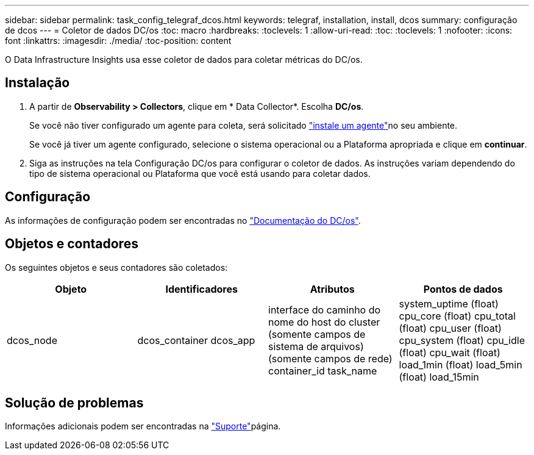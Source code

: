---
sidebar: sidebar 
permalink: task_config_telegraf_dcos.html 
keywords: telegraf, installation, install, dcos 
summary: configuração de dcos 
---
= Coletor de dados DC/os
:toc: macro
:hardbreaks:
:toclevels: 1
:allow-uri-read: 
:toc: 
:toclevels: 1
:nofooter: 
:icons: font
:linkattrs: 
:imagesdir: ./media/
:toc-position: content


[role="lead"]
O Data Infrastructure Insights usa esse coletor de dados para coletar métricas do DC/os.



== Instalação

. A partir de *Observability > Collectors*, clique em * Data Collector*. Escolha *DC/os*.
+
Se você não tiver configurado um agente para coleta, será solicitado link:task_config_telegraf_agent.html["instale um agente"]no seu ambiente.

+
Se você já tiver um agente configurado, selecione o sistema operacional ou a Plataforma apropriada e clique em *continuar*.

. Siga as instruções na tela Configuração DC/os para configurar o coletor de dados. As instruções variam dependendo do tipo de sistema operacional ou Plataforma que você está usando para coletar dados.




== Configuração

As informações de configuração podem ser encontradas no https://docs.mesosphere.com["Documentação do DC/os"].



== Objetos e contadores

Os seguintes objetos e seus contadores são coletados:

[cols="<.<,<.<,<.<,<.<"]
|===
| Objeto | Identificadores | Atributos | Pontos de dados 


| dcos_node | dcos_container dcos_app | interface do caminho do nome do host do cluster (somente campos de sistema de arquivos) (somente campos de rede) container_id task_name | system_uptime (float) cpu_core (float) cpu_total (float) cpu_user (float) cpu_system (float) cpu_idle (float) cpu_wait (float) load_1min (float) load_5min (float) load_15min 
|===


== Solução de problemas

Informações adicionais podem ser encontradas na link:concept_requesting_support.html["Suporte"]página.
